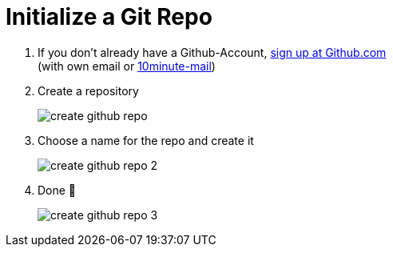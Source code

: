 = Initialize a Git Repo

. If you don't already have a Github-Account, https://github.com/[sign up at Github.com] +
(with own email or https://10minutemail.net[10minute-mail])
. Create a repository
+
image::resources/create-github-repo.png[align=center]
. Choose a name for the repo and create it
+
image::resources/create-github-repo-2[align=center]
. Done 🥳
+
image::resources/create-github-repo-3.png[]
